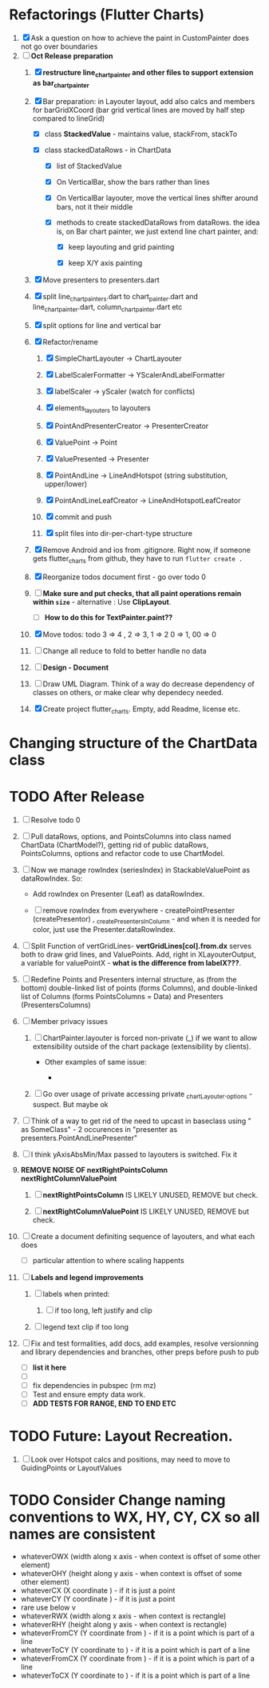 
* Refactorings (Flutter Charts)

1. [X] Ask a question on how to achieve the paint in CustomPainter does not go over boundaries
2. [-]  *Oct Release preparation*
   1) [X] *restructure line_chart_painter and other files to support extension as bar_chart_painter*
   2) [X] Bar preparation: in Layouter layout, add also calcs and members for barGridXCoord (bar grid vertical lines are  moved by half step compared to lineGrid)
      - [X] class *StackedValue* - maintains value, stackFrom, stackTo

      - [X] class stackedDataRows - in ChartData

        - [X] list of StackedValue
        - [X] On VerticalBar, show the bars rather than lines
        - [X] On VerticalBar layouter, move the vertical lines shifter around  bars, not it their middle

        - [X] methods to create stackedDataRows from dataRows. the idea is, on Bar chart painter, we just extend line chart painter, and:

          - [X] keep layouting and grid painting

          - [X] keep X/Y axis painting

   3) [X] Move presenters to presenters.dart

   4) [X] split line_chart_painters.dart to chart_painter.dart and line_chart_painter.dart, column_chart_painter.dart etc

   5) [X] split options for line and vertical bar

   6) [X] Refactor/rename

      1) [X] SimpleChartLayouter -> ChartLayouter 

      2) [X] LabelScalerFormatter -> YScalerAndLabelFormatter

      3) [X] labelScaler -> yScaler (watch for conflicts)

      4) [X] elements_layouters to layouters

      5) [X] PointAndPresenterCreator ->  PresenterCreator

      6) [X] ValuePoint -> Point

      7) [X] ValuePresented -> Presenter

      8) [X] PointAndLine -> LineAndHotspot (string substitution, upper/lower)

      9) [X] PointAndLineLeafCreator -> LineAndHotspotLeafCreator

      10) [X] commit and push

      11) [X] split files into dir-per-chart-type structure

   7) [X] Remove Android and ios from .gitignore. Right now, if someone gets flutter_charts from github, they have to run ~flutter create .~  
   8) [X] Reorganize todos  document first - go over todo 0 
   9) [ ] *Make sure and put checks, that all paint operations remain within =size=* - alternative : Use *ClipLayout*.
      + [ ] *How to do this for TextPainter.paint??*

   10) [X] Move todos: todo 3 => 4 , 2 => 3, 1 => 2 0 => 1, 00 => 0
   11) [ ] Change all reduce to fold to better handle no data

   12) [ ] *Design - Document*

   13) [ ] Draw UML Diagram. Think of a way do decrease dependency of classes on others, or make clear why dependecy needed.

   14) [X] Create project flutter_charts. Empty, add Readme, license etc.


* Changing structure of the ChartData class


* TODO After Release

1) [ ] Resolve todo 0

3) [ ] Pull dataRows, options, and PointsColumns into class named ChartData (ChartModel?), getting rid of public dataRows, PointsColumns, options and refactor code to use ChartModel.

4) [ ] Now we manage rowIndex (seriesIndex) in StackableValuePoint as dataRowIndex. So:
   + Add rowIndex on Presenter (Leaf) as dataRowIndex.

   + [ ] remove rowIndex from everywhere - createPointPresenter (createPresentor) , _createPresentersInColumn - and when it is needed for color, just use the Presenter.dataRowIndex.

5) [ ] Split Function of vertGridLines- *vertGridLines[col].from.dx* serves both to draw grid lines, and ValuePoints. Add, right in XLayouterOutput, a variable for valuePointX - *what is the difference from labelX???*.

6) [ ] Redefine Points and Presenters internal structure, as (from the bottom) double-linked list of points (forms Columns), and double-linked list of Columns (forms PointsColumns = Data) and Presenters (PresentersColumns)

7) [ ] Member privacy issues

   1) [ ] ChartPainter.layouter is forced non-private (_) if we want to allow extensibility outside of the chart package (extensibility by clients).

      + Other examples of same issue:

        - 

   2) [ ] Go over usage of private accessing private _chartLayouter._options - suspect. But maybe ok

8) [ ] Think of a way to get rid of the need to upcast in baseclass using " as SomeClass" - 2 occurences in "presenter as presenters.PointAndLinePresenter"

9) [ ] I think yAxisAbsMin/Max passed to layouters is switched. Fix it

10) *REMOVE NOISE OF nextRightPointsColumn nextRightColumnValuePoint*

    1) [ ] *nextRightPointsColumn* IS LIKELY UNUSED, REMOVE but check.

    2) [ ] *nextRightColumnValuePoint*  IS LIKELY UNUSED, REMOVE but check.

11) [ ] Create a document definiting sequence of layouters, and what each does
    - [ ] particular attention to where scaling happents
12) [ ] *Labels and legend improvements*

    1) [ ] labels when printed: 

       1) [ ] if too long, left justify and clip

    2) [ ] legend text clip if too long

13) [ ] Fix and test formalities, add docs, add examples, resolve versionning and library dependencies and branches, other preps before push to pub
    + [ ] *list it here*
    + [ ] 
    + [ ] fix dependencies in pubspec (rm mz)
    + [ ] Test and ensure empty data work.
    + [ ] *ADD TESTS FOR RANGE, END TO END ETC*


* TODO Future: Layout Recreation.
23. [ ] Look over Hotspot calcs and positions, may need to move to GuidingPoints or LayoutValues


* TODO Consider Change naming conventions to WX, HY, CY, CX so all names are consistent 
   - whateverOWX (width along x axis    - when context is offset of some other element)
   - whateverOHY (height along y axis   - when context is offset of some other element)
   - whateverCX  (X coordinate  )       - if it is just a point
   - whateverCY  (Y coordinate  )       - if it is just a point
   - rare use below v
   - whateverRWX (width along x axis  - when context is rectangle)
   - whateverRHY (height along y axis  - when context is rectangle)
   - whateverFromCY (Y coordinate from ) - if it is a point which is part of a line
   - whateverToCY (Y coordinate to )     - if it is a point which is part of a line
   - whateverFromCX (Y coordinate from ) - if it is a point which is part of a line
   - whateverToCX (Y coordinate to )     - if it is a point which is part of a line



